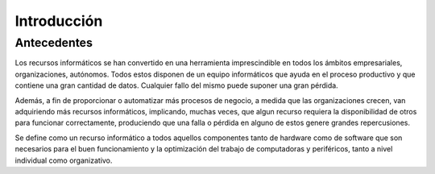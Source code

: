 .. Bacula documentation master file, created by
   sphinx-quickstart on Wed Apr 24 11:45:26 2019.
   You can adapt this file completely to your liking, but it should at least
   contain the root `toctree` directive.

Introducción
=============

Antecedentes
-------------

Los recursos informáticos se han convertido en una herramienta imprescindible en todos los ámbitos empresariales, organizaciones, autónomos.  
Todos estos disponen de un equipo informáticos que ayuda en el proceso productivo y que contiene una gran cantidad de datos. 
Cualquier fallo del mismo puede suponer una gran pérdida.

Además, a fin de proporcionar o automatizar más procesos de negocio, a medida que las organizaciones crecen, van adquiriendo más recursos informáticos,
implicando, muchas veces, que algun recurso requiera la disponibilidad de otros para funcionar correctamente, produciendo que una falla o pérdida en 
alguno de estos genere grandes repercusiones.

Se define como un recurso informático a todos aquellos componentes tanto de hardware como de software que son necesarios para el buen funcionamiento y la 
optimización del trabajo de computadoras y periféricos, tanto a nivel individual como organizativo.




